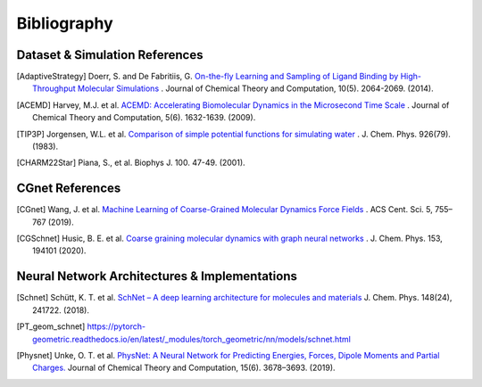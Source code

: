 .. _bibliography:

Bibliography
============

Dataset & Simulation References
-------------------------------

.. [AdaptiveStrategy] Doerr, S. and De Fabritiis, G. `On-the-fly Learning and Sampling of Ligand Binding by High-Throughput Molecular Simulations <https://pubs.acs.org/doi/10.1021/ct400919u>`_ . Journal of Chemical Theory and Computation, 10(5). 2064-2069. (2014).

.. [ACEMD] Harvey, M.J. et al. `ACEMD: Accelerating Biomolecular Dynamics in the Microsecond Time Scale <https://pubs.acs.org/doi/10.1021/ct9000685>`_ . Journal of Chemical Theory and Computation, 5(6). 1632-1639. (2009).

.. [TIP3P] Jorgensen, W.L. et al. `Comparison of simple potential functions for simulating water <https://aip.scitation.org/doi/10.1063/1.445869>`_ . J. Chem. Phys. 926(79). (1983).

.. [CHARM22Star] Piana, S., et al. Biophys J. 100. 47-49. (2001).

CGnet References
----------------

.. [CGnet] Wang, J. et al. `Machine Learning of Coarse-Grained Molecular Dynamics Force Fields <https://doi.org/10.1021/acscentsci.8b00913>`_ . ACS Cent. Sci. 5, 755–767 (2019).

.. [CGSchnet] Husic, B. E. et al. `Coarse graining molecular dynamics with graph neural networks <https://doi.org/10.1063/5.0026133>`_ . J. Chem. Phys. 153, 194101 (2020).

Neural Network Architectures & Implementations
----------------------------------------------
.. [Schnet] Schütt, K. T. et al. `SchNet – A deep learning architecture for molecules and materials <https://doi.org/10.1063/1.5019779>`_ J. Chem. Phys. 148(24), 241722. (2018).

.. [PT_geom_schnet] https://pytorch-geometric.readthedocs.io/en/latest/_modules/torch_geometric/nn/models/schnet.html

.. [Physnet] Unke, O. T. et al. `PhysNet: A Neural Network for Predicting Energies, Forces, Dipole Moments and Partial Charges. <https://doi.org/10.1021/acs.jctc.9b00181>`_ Journal of Chemical Theory and Computation, 15(6). 3678–3693. (2019).


